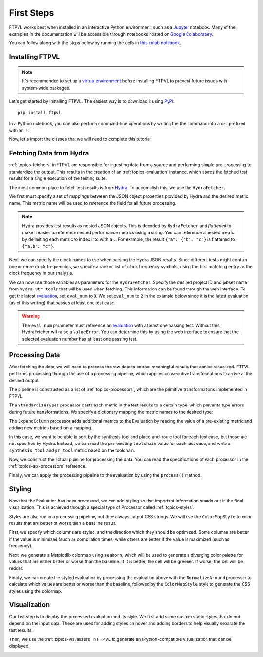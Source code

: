 .. _intro-firststeps:

===========
First Steps
===========

FTPVL works best when installed in an interactive Python environment, such as a 
`Jupyter`_ notebook. Many of the examples in the documentation will be accessible
through notebooks hosted on `Google Colaboratory`_.

You can follow along with the steps below by running the cells in 
`this colab notebook`_.

.. _intro-installing:

Installing FTPVL
================

.. note::
    It's recommended to set up a `virtual environment`_ before installing FTPVL
    to prevent future issues with system-wide packages.

Let's get started by installing FTPVL. The easiest way is to download it using 
`PyPi`_::

    pip install ftpvl


In a Python notebook, you can also perform command-line operations by writing the
the command into a cell prefixed with an ``!``:

.. code-block:: python
    :lineno-start: 1

    !pip install ftpvl


Now, let's import the classes that we will need to complete this tutorial:

.. code-block:: python
    :lineno-start: 2
    
    from ftpvl.fetchers import HydraFetcher
    from ftpvl.processors import *
    from ftpvl.styles import ColorMapStyle
    from ftpvl.visualizers import SingleTableVisualizer

.. _intro-fetching:

Fetching Data from Hydra
========================

:ref:`topics-fetchers` in FTPVL are responsible for ingesting data from a source
and performing simple pre-processing to standardize the output. This results in
the creation of an :ref:`topics-evaluation` instance, which stores the fetched 
test results for a single execution of the testing suite.

The most common place to fetch test results is from `Hydra`_. To accomplish this,
we use the ``HydraFetcher``.

We first must specify a set of mappings between the JSON object properties provided
by Hydra and the desired metric name. This metric name will be used to reference
the field for all future processing.

.. note::
    Hydra provides test results as nested JSON objects. This is decoded by
    ``HydraFetcher`` and *flattened* to make it easier to reference nested
    performance metrics using a string. You can reference a nested metric
    by delimiting each metric to index into with a ``.``. For example, the 
    result ``{"a": {"b": "c"}`` is flattened to ``{"a.b": "c"}``.

.. code-block:: python
    :lineno-start: 6

    # mappings from Hydra JSON object properties to metric names
    df_mappings = {
        "project": "project",
        "device": "device",
        "resources.BRAM": "bram",
        "resources.CARRY": "carry",
        "resources.DFF": "dff",
        "resources.IOB": "iob",
        "resources.LUT": "lut",
        "resources.PLL": "pll",
        "runtime.synthesis": "synthesis",
        "runtime.packing": "pack",
        "runtime.placement": "place",
        "runtime.routing": "route",
        "runtime.fasm": "fasm",
        "runtime.bitstream": "bitstream",
        "runtime.total": "total"
    }

Next, we can specify the clock names to use when parsing the Hydra JSON results.
Since different tests might contain one or more clock frequencies, we specify
a ranked list of clock frequency symbols, using the first matching entry as the
clock frequency in our analysis.

.. code-block:: python
    :lineno-start: 25

    # the ordered list of clock names to reference
    hydra_clock_names = ["clk", "sys_clk", "clk_i"]

We can now use those variables as parameters for the ``HydraFetcher``. Specify
the desired project ID and jobset name from ``hydra.vtr.tools`` that will be
used when fetching. This information can be found through the web interface. To get
the latest `evaluation`_, set ``eval_num`` to ``0``. We set ``eval_num`` to ``2``
in the example below since it is the latest evaluation (as of this writing) that
passes at least one test case.

.. warning::
    The ``eval_num`` parameter must reference an `evaluation`_ with at least one 
    passing test. Without this, HydraFetcher will raise a ``ValueError``. You
    can determine this by using the web interface to ensure that the selected
    evaluation number has at least one passing test.

.. code-block:: python
    :lineno-start: 27

    eval1 = HydraFetcher(
        project="dusty",
        jobset="fpga-tool-perf",
        eval_num=2, 
        mapping=df_mappings, 
        hydra_clock_names=hydra_clock_names
    ).get_evaluation()

.. _intro-processing:

Processing Data
===============

After fetching the data, we will need to process the raw data to extract
meaningful results that can be visualized. FTPVL performs processing through
the use of a processing pipeline, which applies consecutive transformations
to arrive at the desired output.

The pipeline is constructed as a list of :ref:`topics-processors`, which are
the primitive transformations implemented in FTPVL. 

The ``StandardizeTypes`` processor casts each metric in the test results to a
certain type, which prevents type errors during future transformations. We
specify a dictionary mapping the metric names to the desired type:

.. code-block:: python
    :lineno-start: 32

    # specify the types to cast to
    df_types = {
        "project": str,
        "device": str,
        "toolchain": str,
        "freq": float,
        "bram": int,
        "carry": int,
        "dff": int,
        "iob": int,
        "lut": int,
        "pll": int,
        "synthesis": float,
        "pack": float,
        "place": float,
        "route": float,
        "fasm": float,
        "bitstream": float,
        "total": float
    }

The ``ExpandColumn`` processor adds additional metrics to the Evaluation by
reading the value of a pre-existing metric and adding new metrics based on a
mapping. 

In this case, we want to be able to sort by the synthesis tool and
place-and-route tool for each test case, but those are not specified by Hydra. 
Instead, we can read the pre-existing ``toolchain`` value for each test case, 
and write a ``synthesis_tool`` and ``pr_tool`` metric based on the toolchain.

.. code-block:: python
    :lineno-start: 52

    # specify how to convert toolchains to synthesis_tool/pr_tool
    toolchain_map = {
        'vpr': ('yosys', 'vpr'),
        'vpr-fasm2bels': ('yosys', 'vpr'),
        'yosys-vivado': ('yosys', 'vivado'),
        'vivado': ('vivado', 'vivado'),
        'nextpnr-ice40': ('yosys', 'nextpnr'),
        'nextpnr-xilinx': ('yosys', 'nextpnr'),
        'nextpnr-xilinx-fasm2bels': ('yosys', 'nextpnr')
    }

Now, we construct the actual pipeline for processing the data. You can read
the specifications of each processor in the :ref:`topics-api-processors`
reference.

.. code-block:: python
    :lineno-start: 62

    # define the pipeline to process the evaluation
    processing_pipeline = [
        StandardizeTypes(df_types),
        CleanDuplicates(
            duplicate_col_names=["project", "toolchain"],
            sort_col_names=["freq"]),
        AddNormalizedColumn(
            groupby="project", 
            input_col_name="freq", 
            output_col_name="normalized_max_freq"),
        ExpandColumn(
            input_col_name="toolchain", 
            output_col_names=("synthesis_tool", "pr_tool"),
            mapping=toolchain_map),
        Reindex(["project", "synthesis_tool", "pr_tool", "toolchain"])
        SortIndex(["project", "synthesis_tool"])
    ]


Finally, we can apply the processing pipeline to the evaluation by using the
``process()`` method.

.. code-block:: python
    :lineno-start: 79

    eval1 = eval1.process(processing_pipeline)

.. _intro-styling:

Styling
=======

Now that the Evaluation has been processed, we can add styling so that
important information stands out in the final visualization. This is achieved
through a special type of Processor called :ref:`topics-styles`. 

Styles are also run in a processing pipeline, but they always output CSS strings.
We will use the ``ColorMapStyle`` to color results that are better or
worse than a baseline result.

First, we specify which columns are styled, and the direction which they should
be optimized. Some columns are better if the value is minimized (such as compilation
times) while others are better if the value is maximized (such as frequency).

.. code-block:: python
    :lineno-start: 80

    # generate styling
    styled_columns = {
        "bram": 1, # optimize by minimizing
        "carry": 1,
        "dff": 1,
        "iob": 1,
        "lut": 1,
        "synthesis": 1,
        "pack": 1,
        "place": 1,
        "route": 1,
        "fasm": 1,
        "bitstream": 1,
        "total": 1,
        "freq": -1, # optimize by maximizing
        "normalized_max_freq": -1
    }

Next, we generate a Matplotlib colormap using ``seaborn``, which will be used
to generate a diverging color palette for values that are either better or
worse than the baseline. If it is better, the cell will be greener. If worse, 
the cell will be redder.

.. code-block:: python
    :lineno-start: 97

    import seaborn as sns
    cmap = sns.diverging_palette(180, 0, s=75, l=75, sep=100, as_cmap=True)

Finally, we can create the styled evaluation by processing the evaluation above
with the ``NormalizeAround`` processor to calculate which values are better or
worse than the baseline, followed by the ``ColorMapStyle`` style to generate
the CSS styles using the colormap.

.. code-block:: python
    :lineno-start: 99

    styled_eval = eval1.process([
        NormalizeAround(
            styled_columns,
            group_by="project",
            idx_name="synthesis_tool",
            idx_value="vivado"),
        ColorMapStyle(cmap)
    ])
    

.. _intro-visualization:

Visualization
=============

Our last step is to display the processed evaluation and its style. We first
add some custom static styles that do not depend on the input data. These are
used for adding styles on hover and adding borders to help visually separate
the test results.

.. code-block:: python
    :lineno-start: 107

    custom_styles = [
        dict(selector="tr:hover", props=[("background-color", "#99ddff")]),
        dict(selector=".level0", props=[("border-bottom", "1px solid black")]),
        dict(selector=".level1", props=[("border-bottom", "1px solid black")]),
        dict(selector=".level2", props=[("border-bottom", "1px solid black")]),
        dict(selector=".level3", props=[("border-bottom", "1px solid black")])
    ]

Then, we use the :ref:`topics-visualizers` in FTPVL to generate an IPython-compatible
visualization that can be displayed.

.. code-block:: python
    :lineno-start: 114

    vis = SingleTableVisualizer(
        eval1, 
        styled_eval, 
        version_info=True, 
        custom_styles=custom_styles
    )
    display(vis.get_visualization())

.. image:: ../images/styled_viz.png



.. _Jupyter: https://jupyter.org/
.. _Google Colaboratory: https://colab.research.google.com
.. _this colab notebook: https://colab.research.google.com/drive/13Eq4s6Z8h3hX3Hf6gh1AwRcxyVBFUebe?usp=sharing
.. _virtual environment: https://docs.python.org/3/tutorial/venv.html#tut-venv
.. _PyPi: https://pypi.org/project/ftpvl/
.. _Hydra: https://hydra.vtr.tools
.. _evaluation: https://hydra.vtr.tools/jobset/dusty/fpga-tool-perf